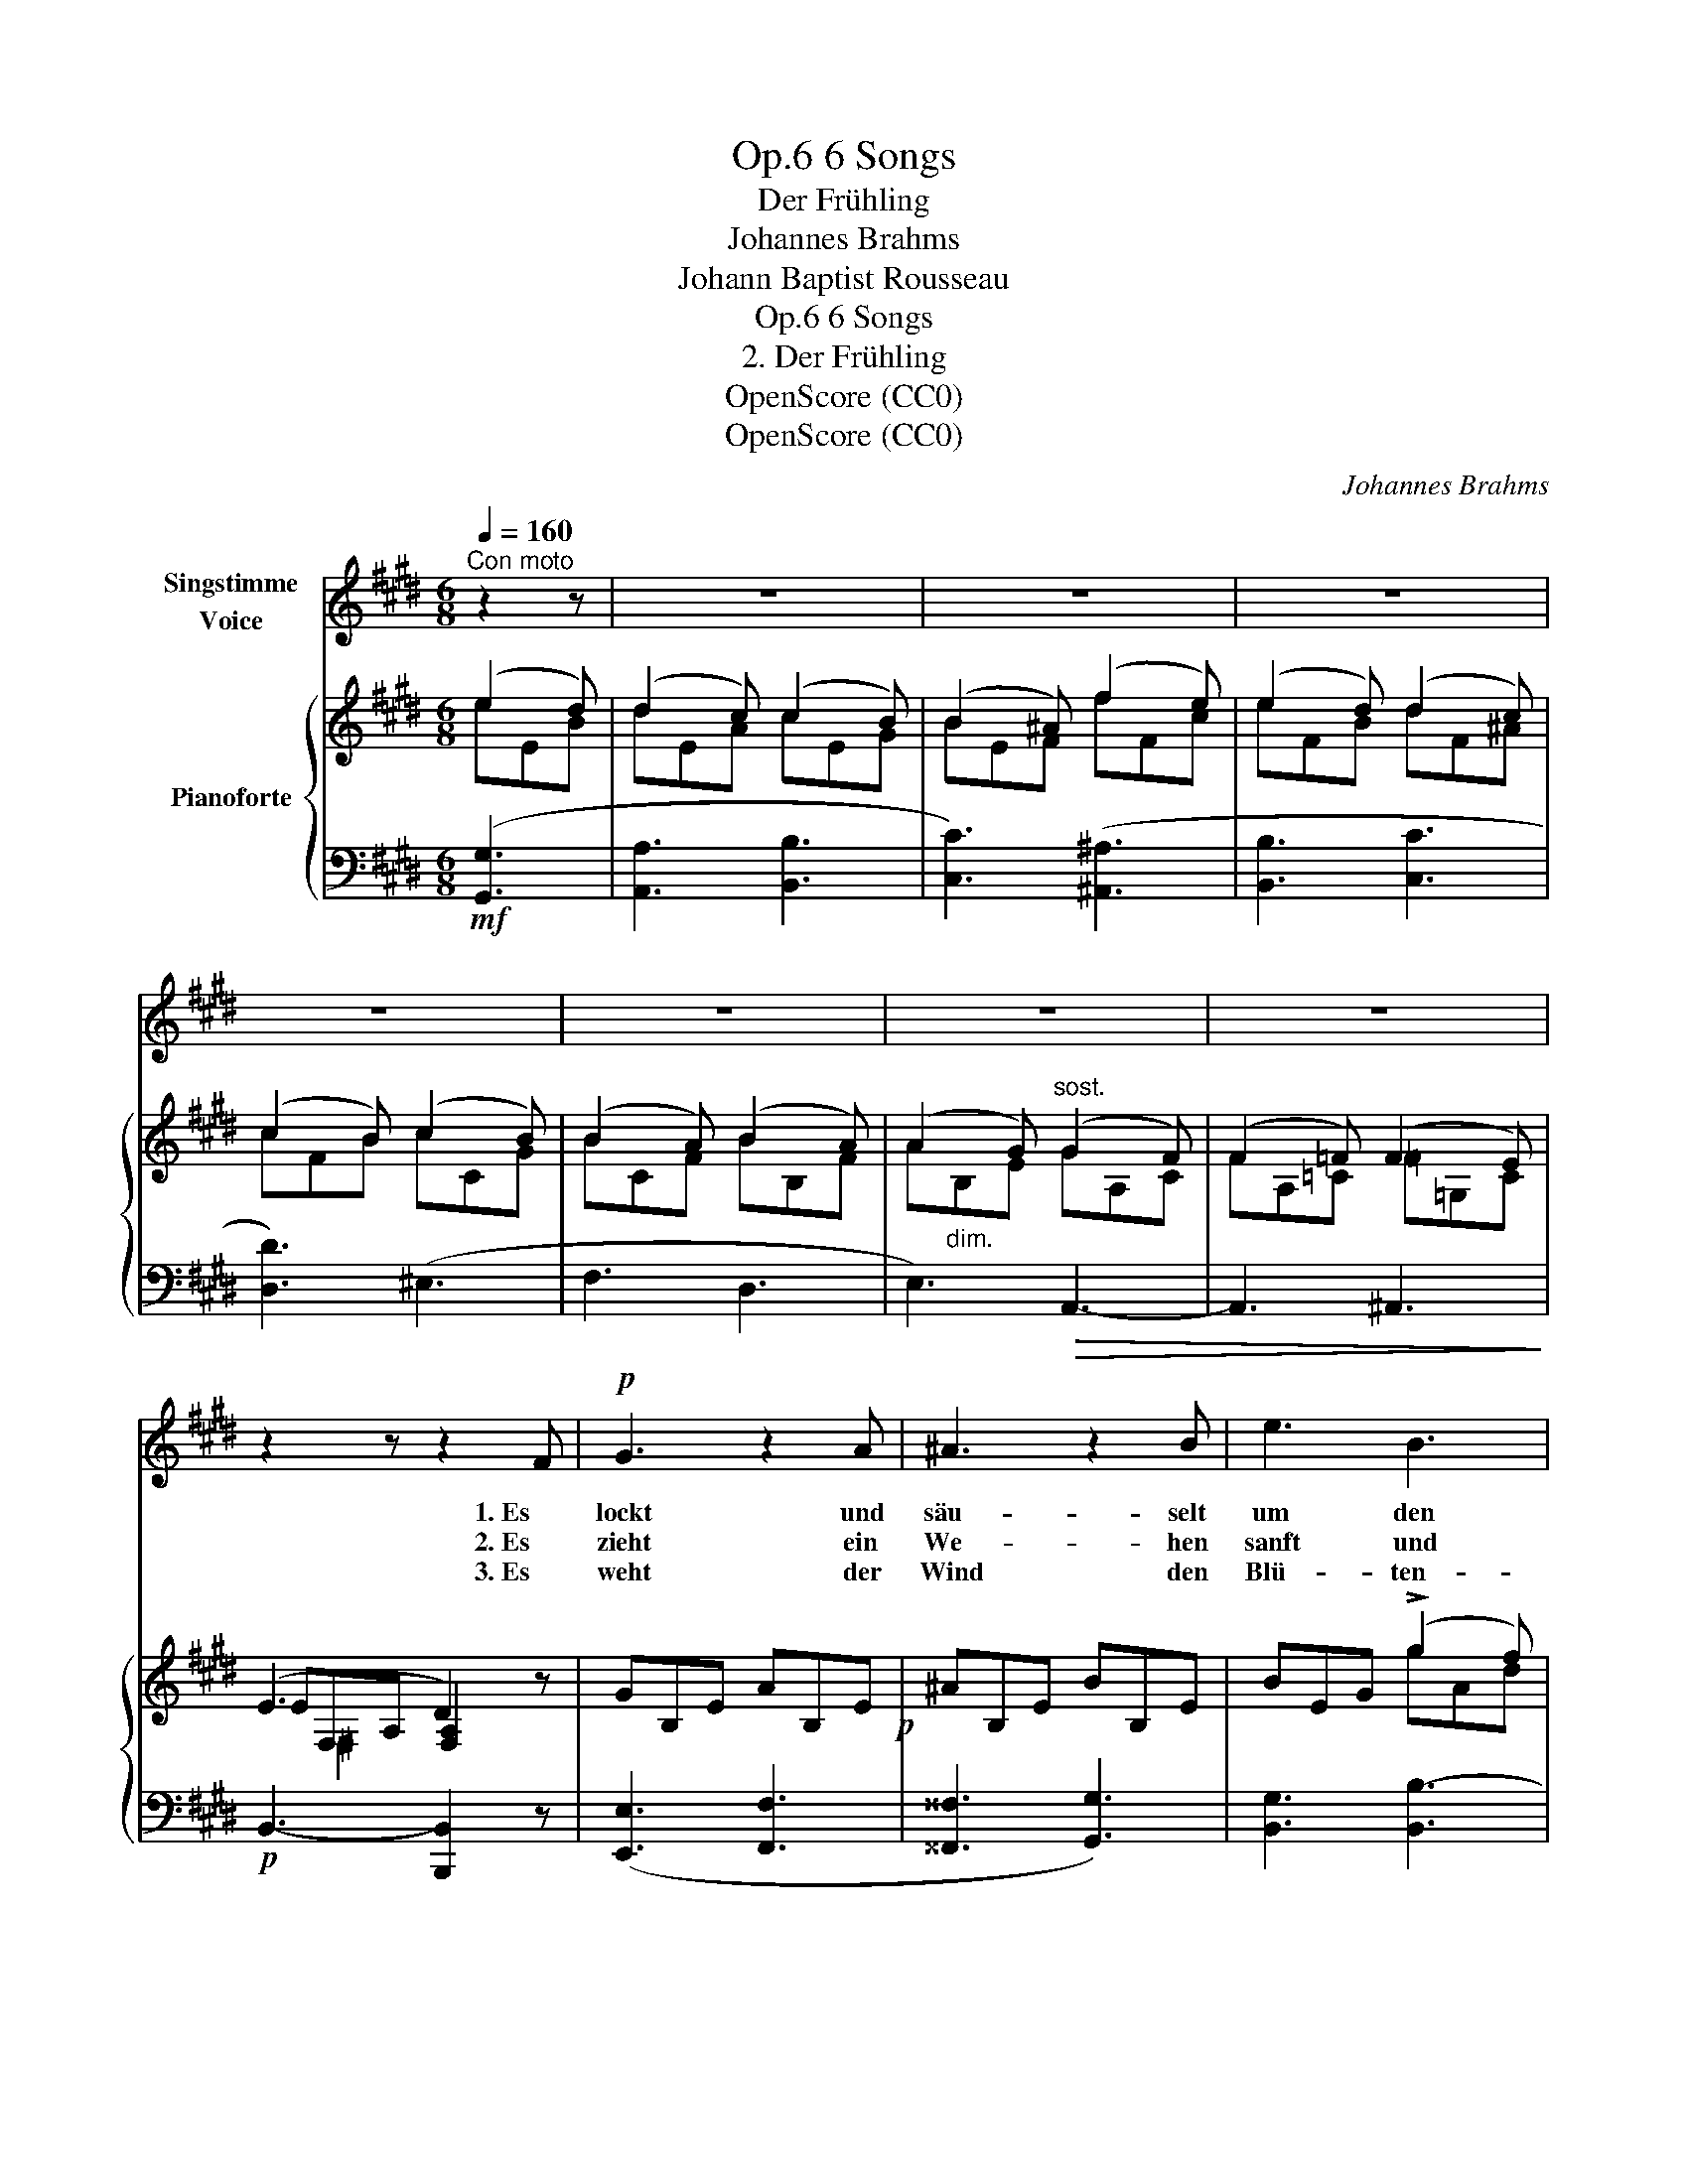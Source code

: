 X:1
T:6 Songs, Op.6
T:Der Frühling
T:Johannes Brahms
T:Johann Baptist Rousseau
T:6 Songs, Op.6
T:2. Der Frühling
T:OpenScore (CC0)
T:OpenScore (CC0)
C:Johannes Brahms
Z:Johann Baptist Rousseau
Z:OpenScore (CC0)
%%score 1 { ( 2 3 5 ) | ( 4 6 ) }
L:1/8
Q:1/4=160
M:6/8
K:E
V:1 treble nm="Singstimme\nVoice"
V:2 treble nm="Pianoforte"
V:3 treble 
V:5 treble 
V:4 bass 
V:6 bass 
V:1
"^Con moto" z2 z | z6 | z6 | z6 | z6 | z6 | z6 | z6 | z2 z z2 F |!p! G3 z2 A | ^A3 z2 B | e3 B3 | %12
w: ||||||||1. Es|lockt und|säu- selt|um den|
w: ||||||||2. Es|zieht ein|We- hen|sanft und|
w: ||||||||3. Es|weht der|Wind den|Blü- ten-|
 G3 z2 B | G3 z2 A | ^A3 z2 B | d3 c3 | B3 z2 z | z2 z z2!p! B | B3- B2 B |!<(! B3- B2 c!<)! | %20
w: Baum: wach|auf aus|dei- nem|Schlaf und|Traum,|der|Win- * ter|ist _ zer-|
w: lau, ge-|schau- kelt|in dem|Wol- ken-|bau|wie|Him- * mels-|duft _ her-|
w: staub von|Kelch zu|Kelch, von|Laub zu|Laub,|durch|Ta- * ge|und _ durch|
!f! =d3 A2 z | z2 z!p! z2 =d | =d3- d2 c | =d3- d2 e | =f3 =c2 z | z2 z z2!p! A | =G2 G!<(! _A2 A | %27
w: ron- nen,|der|Win- * ter|ist _ zer-|ron- nen.|Da|schlägt er frisch den|
w: nie- der,|wie|Him- * mels-|duft _ her-|nie- der.|Da|wer- den al- le|
w: Näch- te,|durch|Ta- * ge|und _ durch|Näch- te.|Flieg|auch, mein Herz, und|
 =A2 A _B2!<)!!p! ^F |"^cresc." =G2 G ^G2 G | A2 A ^d3- | d6- | d2 z!f! (e2 d) | d2 c c2 B | %33
w: Blick em- por, die|Au- gen se- hen|hell her- vor|_|* ans _|gold- ne Licht der|
w: Blu- men  wach, da|tönt der Vö- gel|schmel- zend Ach,|_|* da _|kehrt der Früh- ling|
w: flat- tre fort, such|hier ein Herz und|such es dort,|_|* du _|triffst viel- leicht das|
 (B2 ^A) A2 z | z6 | z2 z (B2 ^B) | (.^B3 .c3 | .d3 .e3) | (e6 | d6) | e3 :| z2 z | z6 | z6 | z6 | %45
w: Son- * nen,||ans _|gold- ne|Licht der|Son-||nen.|||||
w: wie- * der,||da _|kehrt der|Früh- ling|wie-||der.|||||
w: Rech- * te,||du _|triffst viel-|leicht das|Rech-||te.|||||
 z6 | z6 | z6 | z6 | z6 | z6 | z6 | z6 | z6 |] %54
w: |||||||||
w: |||||||||
w: |||||||||
V:2
 (e2 d) | (d2 c) (c2 B) | (B2 ^A) (f2 e) | (e2 d) (d2 c) | (c2 B) (c2 B) | (B2 A) (B2 A) | %6
 (A2 G)"^sost." (G2 F) | (F2 =F) (F2 E) | (E3 D2) z | GB,E AB,E!p! | ^AB,E BB,E | BEG (!>!g2 f) | %12
 (f2 e) (e2 B) | GB,E AB,E | ^AB,E BB,E | BDF (!>!f2 e) | (e2 d) (d2 c) | B2 x4 | %18
[I:staff +1] (=D,F,B, =G,B,!<(![I:staff -1]E | =DFB)!<)!!f! (!>!f2 e) | (e2 =d)!>(! (d2 c) | %21
 =dA!>)!F =D[I:staff +1]A,F, | (=F,A,[I:staff -1]=D _B,D!<(!=G | =FA=d)!<)!!f! (!>!a2 =g) | %24
 (=g2 =f) (f2 e) | (=f2 =c) (c2 A) | =G3 _A3 | =A3 _B3 | =G3 _A3 | =A3 ^d3 | ^d3 f3 | baf (e2 d) | %32
 (d2 c) (c2 B) | (B2 ^A) (!>!f2 e) | (e2 d) (d2 c) | (c2 B) (B2 ^B) | (.^B3 .c3 | .d3 .e3) | %38
 ([EF=A]6 | [DF]6) | E2 z :|!mp! (e2!<(! d) | (d2 c) (f2 e) | (e2 d)!<)!!f! (b2 =a) | %44
 (a2 g) (g2 f) | (f2 e) (B2 ^B) | (.^B3 .c3) | z2 z (.F3 | .G3 .=A3) | z2 z D3 | E6- |!pp! E6- | %52
 E6- | E6 |] %54
V:3
 eEB | dEA cEG | BEF fFc | eFB dF^A | cFB cCG | BCF BB,F | A"_dim."B,E GA,C | FA,=C =F=G,C | %8
 EF,-A, [F,A,]2 x | x6 | x6 | x3 gAd | fGB eEG | x6 | x6 | x3 fFc | eFB dE^A | %17
 BFD B,[I:staff +1]F,D, | x6 |[I:staff -1] x3 f=Gc | eFA =d=GA | x6 | x6 | x3 a_Be | =gA=c =f=G_B | %25
 =f=FA =c=CF |x=CE _A!<(!C=F | A=C!<)!^F _BCF | =G=CE _AC=F | A=C^F dFA | dFA fAd | x x x eEB | %32
 dEA cEG | BEF fFc | eFB dE^A | cFB BG^B | F6 | =G6 | x6 | x6 | x3 :| eEB | dEA fFc | eFB bBf | %44
 aBe gAd | fBe BG^B | F6 | E6 | E6 | A,6 | [A,C]6 | [G,B,]3 [F,A,]3 | [E,G,]6- | [E,G,]6 |] %54
V:4
!mf! ([G,,G,]3 | [A,,A,]3 [B,,B,]3 | [C,C]3) ([^A,,^A,]3 | [B,,B,]3 [C,C]3 | [D,D]3) (^E,3 | %5
 F,3 D,3 | E,3)!>(! A,,3- | A,,3 ^A,,3!>)! |!p! B,,3- [B,,,B,,]2 z | ([E,,E,]3 [F,,F,]3 | %10
 [^^F,,^^F,]3 [G,,G,]3) | [B,,G,]3 [B,,B,-]3 | [E,B,]6 | ([E,,E,]3 [F,,F,]3 | %14
 [^^F,,^^F,]3 [G,,G,]3) | [^F,,^F,]3 [^A,,F,^A,]3 | ([B,,F,-B,]3 [C,F,C]3) | [D,F,]3 z2 z | %18
!p! B,,3- [B,,E,]3 | [B,,B,]3 [A,,A,-]3 | ([=D,A,]3 [E,A,-]3) | [F,A,]3 z2 z |!p! =D,3- [D,=G,]3 | %23
 [=D,=D]3 [=C,=C-]3 | ([=F,=C]3!>(! [=G,C-]3) | [A,C]3!>)!!p! z2 z | [E,=G,]3 [=F,_A,]3 | %27
 [^D,=A,]3 [E,_B,]3 |!p! [E,=G,]3"^cresc." [=F,_A,]3 | [^D,=A,-]3 [^F,A,]3 |!f! [^F,A,]6 | %31
 [B,,,B,,]2 z!f! ([G,,E,G,]3 | [A,,E,A,]3 [B,,E,B,]3 | [C,E,C]3) ([^A,,F,^A,]3 | %34
 [B,,F,B,]3 [C,F,C]3 | [D,F,D]3) [E,E]3 | [A,E]6 | [^A,C]6 | (.F,3 .G,3 | .A,3 .B,3) | [E,G,]2 z :| %41
 ([G,,E,G,]3 | [A,,E,A,]3) ([^A,,F,^A,]3 | [B,,F,B,]3) ([D,B,D]3 | [E,B,E]3 [F,B,F]3 | %45
 [G,B,G]3) [E,E]3 | [A,E]6 |!p! [^A,C]6 | B,6 |!>(! [B,,F,]6 | [E,,E,]6-!>)! | [E,,E,]6 | %52
 [E,,B,,]6- | [E,,B,,]6 |] %54
V:5
 x3 | x6 | x6 | x6 | x6 | x6 | x6 | x6 | x ^F,2 x x2 | x6 | x6 | x6 | x6 | x6 | x6 | x6 | x6 | x6 | %18
 x6 | x6 | x6 | x6 | x6 | x6 | x6 | x6 | x6 | x6 | x6 | x6 | x6 | x6 | x6 | x6 | x6 | x6 | x6 | %37
 x6 | x6 | x6 | x3 :| x3 | x6 | x6 | x6 | x6 | x6 | x6 | x6 | x6 | x6 | x6 | x6 | x6 |] %54
V:6
 x3 | x6 | x6 | x6 | x6 | x6 | x6 | x6 | x6 | x6 | x6 | x6 | x6 | x6 | x6 | x6 | x6 | x6 | x6 | %19
 x6 | x6 | x6 | x6 | x6 | x6 | x6 | =C,6 | =C,6 | =C,6 | =C,6 | B,,6 | x6 | x6 | x6 | x6 | x6 | %36
 x6 | x6 | B,,6- | B,,6 | x3 :| x3 | x6 | x6 | x6 | x6 | x6 | x6 | x6 | x6 | x6 | x6 | x6 | x6 |] %54

